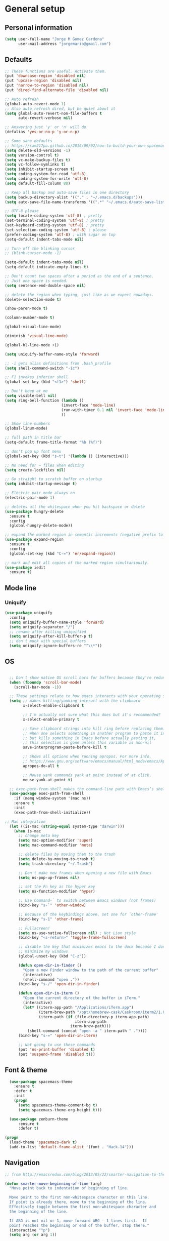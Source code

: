 * General setup
** Personal information
#+BEGIN_SRC emacs-lisp
  (setq user-full-name "Jorge M Gomez Cardona"
        user-mail-address "jorgemario@gmail.com")
#+END_SRC
** Defaults
#+BEGIN_SRC emacs-lisp
  ;; These functions are useful. Activate them.
  (put 'downcase-region 'disabled nil)
  (put 'upcase-region 'disabled nil)
  (put 'narrow-to-region 'disabled nil)
  (put 'dired-find-alternate-file 'disabled nil)

  ;; Auto refresh
  (global-auto-revert-mode 1)
  ;; Also auto refresh dired, but be quiet about it
  (setq global-auto-revert-non-file-buffers t
        auto-revert-verbose nil)

  ;; Answering just 'y' or 'n' will do
  (defalias 'yes-or-no-p 'y-or-n-p)

  ;; Some sane defaults
  ;; https://sam217pa.github.io/2016/09/02/how-to-build-your-own-spacemacs/
  (setq delete-old-versions -1)
  (setq version-control t)
  (setq vc-make-backup-files t)
  (setq vc-follow-symlinks t)
  (setq inhibit-startup-screen t)
  (setq coding-system-for-read 'utf-8)
  (setq coding-system-for-write 'utf-8)
  (setq default-fill-column 80)

  ;; Keep all backup and auto-save files in one directory
  (setq backup-directory-alist '(("." . "~/.emacs.d/backups")))
  (setq auto-save-file-name-transforms '((".*" "~/.emacs.d/auto-save-list/" t)))

  ;; UTF-8 please
  (setq locale-coding-system 'utf-8) ; pretty
  (set-terminal-coding-system 'utf-8) ; pretty
  (set-keyboard-coding-system 'utf-8) ; pretty
  (set-selection-coding-system 'utf-8) ; please
  (prefer-coding-system 'utf-8) ; with sugar on top
  (setq-default indent-tabs-mode nil)

  ;; Turn off the blinking cursor
  ;; (blink-cursor-mode -1)

  (setq-default indent-tabs-mode nil)
  (setq-default indicate-empty-lines t)

  ;; Don't count two spaces after a period as the end of a sentence.
  ;; Just one space is needed.
  (setq sentence-end-double-space nil)

  ;; delete the region when typing, just like as we expect nowadays.
  (delete-selection-mode t)

  (show-paren-mode t)

  (column-number-mode t)

  (global-visual-line-mode)

  (diminish 'visual-line-mode)

  (global-hl-line-mode +1)

  (setq uniquify-buffer-name-style 'forward)

  ;; -i gets alias definitions from .bash_profile
  (setq shell-command-switch "-ic")

  ;; F1 invokes inferior shell
  (global-set-key (kbd "<f1>") 'shell)

  ;; Don't beep at me
  (setq visible-bell nil)
  (setq ring-bell-function (lambda ()
                           (invert-face 'mode-line)
                           (run-with-timer 0.1 nil 'invert-face 'mode-line)
                           ))

  ;; Show line numbers
  (global-linum-mode)

  ;; full path in title bar
  (setq-default frame-title-format "%b (%f)")

  ;; don't pop up font menu
  (global-set-key (kbd "s-t") '(lambda () (interactive)))

  ;; No need for ~ files when editing
  (setq create-lockfiles nil)

  ;; Go straight to scratch buffer on startup
  (setq inhibit-startup-message t)

  ;; Electric pair mode always on
  (electric-pair-mode 1)

  ;; deletes all the whitespace when you hit backspace or delete
  (use-package hungry-delete
    :ensure t
    :config
    (global-hungry-delete-mode))

  ;; expand the marked region in semantic increments (negative prefix to reduce region)
  (use-package expand-region
    :ensure t
    :config 
    (global-set-key (kbd "C-=") 'er/expand-region))

  ;; mark and edit all copies of the marked region simultaniously. 
  (use-package iedit
    :ensure t)

#+END_SRC
** Mode line
*** Uniquify
#+BEGIN_SRC emacs-lisp
  (use-package uniquify
    :config
    (setq uniquify-buffer-name-style 'forward)
    (setq uniquify-separator "/")
    ;; rename after killing uniquified
    (setq uniquify-after-kill-buffer-p t)
    ;; don't muck with special buffers
    (setq uniquify-ignore-buffers-re "^\\*"))
#+END_SRC
** OS
#+BEGIN_SRC emacs-lisp

    ;; Don't show native OS scroll bars for buffers because they're redundant
    (when (fboundp 'scroll-bar-mode)
      (scroll-bar-mode -1))

    ;; These settings relate to how emacs interacts with your operating system
    (setq ;; makes killing/yanking interact with the clipboard
          x-select-enable-clipboard t

          ;; I'm actually not sure what this does but it's recommended?
          x-select-enable-primary t

          ;; Save clipboard strings into kill ring before replacing them.
          ;; When one selects something in another program to paste it into Emacs,
          ;; but kills something in Emacs before actually pasting it,
          ;; this selection is gone unless this variable is non-nil
          save-interprogram-paste-before-kill t

          ;; Shows all options when running apropos. For more info,
          ;; https://www.gnu.org/software/emacs/manual/html_node/emacs/Apropos.html
          apropos-do-all t

          ;; Mouse yank commands yank at point instead of at click.
          mouse-yank-at-point t)

    ;; exec-path-from-shell makes the command-line path with Emacs’s shell match the same one on OS 
    (use-package exec-path-from-shell
      :if (memq window-system '(mac ns))
      :ensure t
      :init
      (exec-path-from-shell-initialize))

  ;; Mac integration
    (let ((is-mac (string-equal system-type "darwin")))
      (when is-mac
        ;; change meta key
        (setq mac-option-modifier 'super)
        (setq mac-command-modifier 'meta)
  
        ;; delete files by moving them to the trash
        (setq delete-by-moving-to-trash t)
        (setq trash-directory "~/.Trash")

        ;; Don't make new frames when opening a new file with Emacs
        (setq ns-pop-up-frames nil)

        ;; set the Fn key as the hyper key
        (setq ns-function-modifier 'hyper)

        ;; Use Command-` to switch between Emacs windows (not frames)
        (bind-key "s-`" 'other-window)

        ;; Because of the keybindings above, set one for `other-frame'
        (bind-key "s-1" 'other-frame)

        ;; Fullscreen!
        (setq ns-use-native-fullscreen nil) ; Not Lion style
        (bind-key "<s-return>" 'toggle-frame-fullscreen)

        ;; disable the key that minimizes emacs to the dock because I don't
        ;; minimize my windows
        (global-unset-key (kbd "C-z"))

        (defun open-dir-in-finder ()
          "Open a new Finder window to the path of the current buffer"
          (interactive)
          (shell-command "open ."))
        (bind-key "s-/" 'open-dir-in-finder)

        (defun open-dir-in-iterm ()
          "Open the current directory of the buffer in iTerm."
          (interactive)
          (let* ((iterm-app-path "/Applications/iTerm.app")
                 (iterm-brew-path "/opt/homebrew-cask/Caskroom/iterm2/1.0.0/iTerm.app")
                 (iterm-path (if (file-directory-p iterm-app-path)
                                 iterm-app-path
                               iterm-brew-path)))
            (shell-command (concat "open -a " iterm-path " ."))))
        (bind-key "s-=" 'open-dir-in-iterm)

        ;; Not going to use these commands
        (put 'ns-print-buffer 'disabled t)
        (put 'suspend-frame 'disabled t)))
#+END_SRC

** Font & theme
#+BEGIN_SRC emacs-lisp
    (use-package spacemacs-theme
      :ensure t
      :defer t
      :init
      (progn
        (setq spacemacs-theme-comment-bg t)
        (setq spacemacs-theme-org-height t)))

    (use-package zenburn-theme
        :ensure t
        :defer t)

  (progn 
    (load-theme 'spacemacs-dark t)
    (add-to-list 'default-frame-alist '(font . "Hack-14")))
#+END_SRC

** Navigation
#+BEGIN_SRC emacs-lisp
  ;; from http://emacsredux.com/blog/2013/05/22/smarter-navigation-to-the-beginning-of-a-line/

  (defun smarter-move-beginning-of-line (arg)
    "Move point back to indentation of beginning of line.

    Move point to the first non-whitespace character on this line.
    If point is already there, move to the beginning of the line.
    Effectively toggle between the first non-whitespace character and
    the beginning of the line.

    If ARG is not nil or 1, move forward ARG - 1 lines first.  If
    point reaches the beginning or end of the buffer, stop there."
    (interactive "^p")
    (setq arg (or arg 1))

    ;; Move lines first
    (when (/= arg 1)
      (let ((line-move-visual nil))
        (forward-line (1- arg))))

    (let ((orig-point (point)))
      (back-to-indentation)
      (when (= orig-point (point))
        (move-beginning-of-line 1))))

  ;; remap C-a to `smarter-move-beginning-of-line'
  (global-set-key [remap move-beginning-of-line]
                  'smarter-move-beginning-of-line)

  (global-set-key (kbd "C-a") 'smarter-move-beginning-of-line)

  ;; next and previous buffer
  (global-set-key (kbd "s-[") 'previous-buffer)

  (global-set-key (kbd "s-]") 'next-buffer)

  ;; C-n insert new lines if the point is at the end o
  (setq next-line-add-newlines t)
#+END_SRC

*** Which-key
#+BEGIN_SRC emacs-lisp
  (use-package which-key
    :ensure t
    :init
    (require 'which-key)
    (which-key-mode))
#+END_SRC

*** Recentf
#+BEGIN_SRC emacs-lisp
  (use-package recentf
    :commands helm-recentf
    :init
    (progn
      (recentf-mode t)
      (setq recentf-max-saved-items 200)))
#+END_SRC

*** List buffers
#+BEGIN_SRC emacs-lisp
  ;; make ibuffer the default buffer lister.
  (defalias 'list-buffers 'ibuffer)
#+END_SRC

*** Smartscan
#+BEGIN_SRC emacs-lisp
  (use-package smartscan
    :config
    (add-hook 'prog-mode-hook '(lambda () (smartscan-mode 1))))
#+END_SRC

** Window
#+BEGIN_SRC emacs-lisp
  ;; Convenient keybindings to resize windows.

  (bind-key "s-C-<left>"  'shrink-window-horizontally)
  (bind-key "s-C-<right>" 'enlarge-window-horizontally)
  (bind-key "s-C-<down>"  'shrink-window)
  (bind-key "s-C-<up>"    'enlarge-window)

  ;; Whenever I split windows, I usually do so and also switch to the other window as well,
  ;; so might as well rebind the splitting key bindings to do just that to reduce the repetition.

  (defun vsplit-other-window ()
    "Splits the window vertically and switches to that window."
    (interactive)
    (split-window-vertically)
    (other-window 1 nil))
  (defun hsplit-other-window ()
    "Splits the window horizontally and switches to that window."
    (interactive)
    (split-window-horizontally)
    (other-window 1 nil))

  (bind-key "C-x 2" 'vsplit-other-window)
  (bind-key "C-x 3" 'hsplit-other-window)
  ;(bind-key "s-<down>" 'other-window)
  ;(bind-key "s-<up>" 'other-window)

  ;; Enabling winner-mode to restore windows
  (winner-mode 1)

  ;; Enabling windmove 【Shift+→】/ 【Shift+←】/ 【Shift+↓】 / 【Shift+↑】
  (windmove-default-keybindings)
#+END_SRC
** Undo tree
This lets you use C-x u (undo-tree-visualize) to visually walk through the changes you’ve made.
From: [[https://github.com/sachac/.emacs.d/blob/83d21e473368adb1f63e582a6595450fcd0e787c/Sacha.org] [Sacha conf]]
#+BEGIN_SRC emacs-lisp
  (use-package undo-tree
    :defer t
    :ensure t
    :diminish undo-tree-mode
    :config
    (progn
      (global-undo-tree-mode)
      (setq undo-tree-visualizer-timestamps t)
      (setq undo-tree-visualizer-diff t)))
#+END_SRC
** Helm
#+BEGIN_SRC emacs-lisp
  (use-package helm
    :ensure t
    :diminish helm-mode
    :pin melpa-stable
    :init (progn
            (require 'helm-config)
            (use-package helm-projectile
              :ensure t
              :commands helm-projectile
              :bind ("C-c p h" . helm-projectile))
            (use-package helm-ag :defer 10  :ensure t)
            (setq helm-locate-command "mdfind -interpret -name %s %s"
                  helm-split-window-in-side-p t  ; open helm buffer inside current window, not occupy whole other window
                  helm-ff-newfile-prompt-p nil
                  helm-M-x-fuzzy-match t)
            (helm-mode)
            (use-package helm-swoop :bind ("H-w" . helm-swoop)))
    :bind (("C-c h" . helm-command-prefix)
           ("C-x b" . helm-mini)
           ("M-o" . helm-mini)
           ("C-`" . helm-resume)
           ("M-x" . helm-M-x)
           ("C-x C-f" . helm-find-files)))
#+END_SRC
** Shell
#+BEGIN_SRC emacs-lisp
  ;;; Fix junk characters in shell-mode
  (add-hook 'shell-mode-hook 
            'ansi-color-for-comint-mode-on)
#+END_SRC
** Auto save (with super-save)
#+BEGIN_SRC emacs-lisp
  (use-package super-save
    :ensure t
    :config
    (progn
      (super-save-mode +1)
      (setq auto-save-default nil)
      ))
#+END_SRC
** Org
#+BEGIN_SRC emacs-lisp
  (setq org-replace-disputed-keys t)
#+END_SRC
** Crux
#+BEGIN_SRC emacs-lisp
  (use-package crux
    :ensure t
    :bind (("C-c u" . crux-view-url)
           ("C-c d" . crux-delete-file-and-buffer)
           ("C-c r" . crux-rename-buffer-and-file)
           ([remap move-beginning-of-line] . crux-move-beginning-of-line)
           ([remap kill-whole-line] . crux-kill-whole-line)
           ("C-c I" . crux-find-user-init-file)))
#+END_SRC
** Undo Tree
#+BEGIN_SRC emacs-lisp
  (use-package undo-tree
    :ensure t
    :diminish undo-tree-mode
    :config (global-undo-tree-mode)
    :bind ("s-/" . undo-tree-visualize))
#+END_SRC
** Goto Last Change
#+BEGIN_SRC emacs-lisp
  (use-package goto-chg
    :ensure t
    :commands goto-last-change
    ;; complementary to
    ;; C-x r m / C-x r l
    ;; and C-<space> C-<space> / C-u C-<space>
    :bind (("C-." . goto-last-change)
           ("C-," . goto-last-change-reverse)))
#+END_SRC
* Code Edit
** Company mode
#+BEGIN_SRC emacs-lisp
  (use-package company
    :ensure t
    :config
    (global-company-mode)
  
    ; use M-TAB, a.k.a. C-M-i, as manual trigger
    (global-set-key (kbd "s-<tab>") #'company-complete))
#+END_SRC
** Rainbow delimiters
#+BEGIN_SRC emacs-lisp
  (use-package rainbow-delimiters
   :ensure t)
#+END_SRC
** Paredit
#+BEGIN_SRC emacs-lisp
  (use-package paredit
    :ensure t
    :config
    ;; Automatically load paredit when editing a lisp file
    ;; More at http://www.emacswiki.org/emacs/ParEdit
    (autoload 'enable-paredit-mode "paredit" "Turn on pseudo-structural editing of Lisp code." t)
    (add-hook 'emacs-lisp-mode-hook       #'enable-paredit-mode)
    (add-hook 'eval-expression-minibuffer-setup-hook #'enable-paredit-mode)
    (add-hook 'ielm-mode-hook             #'enable-paredit-mode)
    (add-hook 'lisp-mode-hook             #'enable-paredit-mode)
    (add-hook 'lisp-interaction-mode-hook #'enable-paredit-mode)
    (add-hook 'scheme-mode-hook           #'enable-paredit-mode)
    ;; eldoc-mode shows documentation in the minibuffer when writing code
    ;; http://www.emacswiki.org/emacs/ElDoc
    (add-hook 'emacs-lisp-mode-hook #'turn-on-eldoc-mode)
    (add-hook 'lisp-interaction-mode-hook #'turn-on-eldoc-mode)
    (add-hook 'ielm-mode-hook #'turn-on-eldoc-mode)
    (global-set-key (kbd "M-[") #'paredit-wrap-square)
    (global-set-key (kbd "M-{") #'paredit-wrap-curly))
#+END_SRC
** Clojure
mode
#+BEGIN_SRC emacs-lisp
  (use-package clojure-mode
    :ensure t
    :config

    (add-hook 'clojure-mode-hook #'enable-paredit-mode)
    (add-hook 'clojure-mode-hook #'rainbow-delimiters-mode)
  
    ;; This is useful for working with camel-case tokens, like names of
    ;; Java classes (e.g. JavaClassName)
    (add-hook 'clojure-mode-hook #'subword-mode)

    ;; syntax hilighting for midje
    (add-hook 'clojure-mode-hook
              (lambda ()
                (setq inferior-lisp-program "lein repl")
                (font-lock-add-keywords
                 nil
                 '(("(\\(facts?\\)"
                    (1 font-lock-keyword-face))
                   ("(\\(background?\\)"
                    (1 font-lock-keyword-face))))
                (define-clojure-indent (fact 1))
                (define-clojure-indent (facts 1))))

    ;; Use clojure mode for other extensions
    (add-to-list 'auto-mode-alist '("\\.edn$" . clojure-mode))
    (add-to-list 'auto-mode-alist '("\\.boot$" . clojure-mode))
    ;(add-to-list 'auto-mode-alist '("\\.cljs.*$" . clojurescript-mode))
    (add-to-list 'auto-mode-alist '("lein-env" . enh-ruby-mode)))

  ;; A little more syntax highlighting
  (use-package clojure-mode-extra-font-locking
    :ensure t)
#+END_SRC
** Clojure refactor
#+BEGIN_SRC emacs-lisp
  (use-package clj-refactor
    :ensure t
    :bind ("<s-return>" . cljr-add-missing-libspec)
    :config
    (add-hook 'clojure-mode-hook
              (lambda ()
                (clj-refactor-mode 1)
                (yas-minor-mode 1) ; for adding require/use/import statements
                ;; This choice of keybinding leaves cider-macroexpand-1 unbound
                (cljr-add-keybindings-with-prefix "C-c r"))))

#+END_SRC
** Cider
#+BEGIN_SRC emacs-lisp
  (use-package cider
    :ensure t
    :config

    (add-hook 'cider-mode-hook #'eldoc-mode)

    ;; provides minibuffer documentation for the code you're typing into the repl
    (add-hook 'cider-repl-mode-hook #'eldoc-mode)

    ;; enable paredit in your REPL
    (add-hook 'cider-repl-mode-hook #'paredit-mode)

    ;; rainbow
    (add-hook 'cider-repl-mode-hook #'rainbow-delimiters-mode)

    ;; go right to the REPL buffer when it's finished connecting
    (setq cider-repl-pop-to-buffer-on-connect t)

    ;; disable cider message
    (setq cider-repl-display-help-banner nil)

    ;; disable prompt for symbol
    (setq cider-prompt-for-symbol nil)

    ;; When there's a cider error, show its buffer and switch to it
    (setq cider-show-error-buffer t)
    (setq cider-auto-select-error-buffer t)

    ;; Where to store the cider history.
    (setq cider-repl-history-file "~/.emacs.d/cider-history")

    ;; Wrap when navigating history.
    (setq cider-repl-wrap-history t)

    ;; Instruct CIDER to use Figwheel
    ;; https://cider.readthedocs.io/en/latest/up_and_running/#clojurescript-usage
    (setq cider-cljs-lein-repl "(do (use 'figwheel-sidecar.repl-api) (start-figwheel!) (cljs-repl))")

    (eval-after-load 'cider
    '(progn
       ;;(define-key clojure-mode-map (kbd "C-c C-v") 'cider-start-http-server)
       ;;(define-key clojure-mode-map (kbd "C-M-r") 'cider-refresh)
       (define-key clojure-mode-map (kbd "C-c u") 'cider-user-ns)
       (define-key cider-mode-map (kbd "C-c u") 'cider-user-ns))))
#+END_SRC
** Web mode
#+BEGIN_SRC emacs-lisp
    (use-package web-mode
      :ensure t
      :mode (("\\.html?\\'" . web-mode)
             ("\\.json\\'" . web-mode)
             ("\\.js[x]?\\'" . web-mode))
      :config
      (setq web-mode-content-types-alist
            '(("jsx" . "\\.js[x]?\\'")))

      (setq web-mode-markup-indent-offset 2)
      (setq web-mode-css-indent-offset 2)
      (setq web-mode-code-indent-offset 2)
      (setq web-mode-indent-style 2)
      (setq web-mode-enable-auto-pairing t)
      (setq web-mode-enable-auto-quoting nil)
  
      (setq web-mode-enable-css-colorization t)
  ;;    (idle-highlight-mode 0)

      (defadvice web-mode-highlight-part (around tweak-jsx activate)
        (if (equal web-mode-content-type "jsx")
            (let ((web-mode-enable-part-face nil))
              ad-do-it)
          ad-do-it)))
#+END_SRC
** Scala
*** scala-mode
#+BEGIN_SRC emacs-lisp
  (use-package scala-mode
    :ensure t

    :interpreter ("scala" . scala-mode)

    ;; taken from:
    ;; https://eschulte.github.io/emacs24-starter-kit/starter-kit-scala.html

    :init
    (add-hook 'scala-mode-hook '(lambda ()
    ;; Bind the 'newline-and-indent' command to RET (aka 'enter'). This
    ;; is normally also available as C-j. The 'newline-and-indent'
    ;; command has the following functionality: 1) it removes trailing
    ;; whitespace from the current line, 2) it create a new line, and 3)
    ;; indents it.  An alternative is the
    ;; 'reindent-then-newline-and-indent' command.
    (local-set-key (kbd "RET") 'newline-and-indent)

    ;; Alternatively, bind the 'newline-and-indent' command and
    ;; 'scala-indent:insert-asterisk-on-multiline-comment' to RET in
    ;; order to get indentation and asterisk-insertion within multi-line
    ;; comments.
    (local-set-key (kbd "RET")
                   '(lambda ()
                      (interactive)
                      (newline-and-indent)
                      (scala-indent:insert-asterisk-on-multiline-comment)))

    ;; Bind the backtab (shift tab) to
    ;; 'scala-indent:indent-with-reluctant-strategy command. This is usefull
    ;; when using the 'eager' mode by default and you want to "outdent" a
    ;; code line as a new statement.
    (local-set-key (kbd "<backtab>") 'scala-indent:indent-with-reluctant-strategy))))
#+END_SRC
*** sbt-mode
#+BEGIN_SRC emacs-lisp
  (use-package sbt-mode
    :ensure t
    :commands sbt-start sbt-command
    :config
    ;; WORKAROUND: https://github.com/ensime/emacs-sbt-mode/issues/31
    ;; allows using SPACE when in the minibuffer
    (substitute-key-definition
     'minibuffer-complete-word
     'self-insert-command
     minibuffer-local-completion-map))
#+END_SRC
*** Ensime
#+BEGIN_SRC emacs-lisp
  (use-package ensime
    :ensure t
    :pin melpa-stable
    :commands ensime ensime-mode
    :config
    (add-hook 'scala-mode-hook 'ensime-mode))
#+END_SRC
** Inf-clojure
#+BEGIN_SRC emacs-lisp
  (use-package inf-clojure
    :ensure t
    :config
    ;; Enable inf-clojure for cljs
    ;; (add-hook 'clojurescript-mode-hook #'inf-clojure-minor-mode)
    )

  (defun figwheel-repl ()
    (interactive)
    (run-clojure "lein figwheel"))
#+END_SRC
** Racket
#+BEGIN_SRC emacs-lisp
  ;; Just make sure geiser is installed
  ;; We'll be using it manually at first to learn basics
  (use-package geiser
    :ensure t)
#+END_SRC
* Code Management
** Git
*** Magit
#+BEGIN_SRC emacs-lisp
  (use-package magit
    :ensure t
    :bind ("C-x g" . magit-status))
#+END_SRC
*** Diff-hl
#+BEGIN_SRC emacs-lisp
  (use-package diff-hl
    :ensure t
    :config
    (global-diff-hl-mode +1)
    (add-hook 'dired-mode-hook #'diff-hl-dired-mode)
    (add-hook 'magit-post-refresh-hook #'diff-hl-magit-post-refresh))
#+END_SRC
** Projectile
#+BEGIN_SRC emacs-lisp
  (use-package projectile
    :ensure t
    :pin melpa-stable
    :diminish projectile-mode
    :commands projectile-mode
    :init
    (progn
      (setq projectile-sort-order 'recentf)
      (setq projectile-enable-caching t)
      (setq projectile-completion-system 'helm)
      (setq projectile-use-git-grep t)
      (setq projectile-verbose nil))
    :config
    (progn
      (projectile-global-mode t)
      (helm-projectile-on)
      (use-package ag
        :commands ag
        :ensure t))
    :bind (("s-F" . projectile-grep)
           ("s-p" . projectile-command-map)))
#+END_SRC


